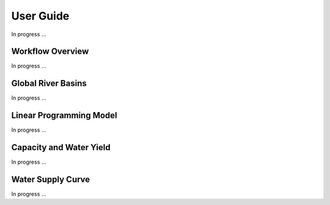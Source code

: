 User Guide
===============

In progress ...

Workflow Overview
-----------------
In progress ...


Global River Basins
-------------------
In progress ...


Linear Programming Model
------------------------
In progress ...


Capacity and Water Yield
------------------------
In progress ...


Water Supply Curve
-------------------
In progress ...